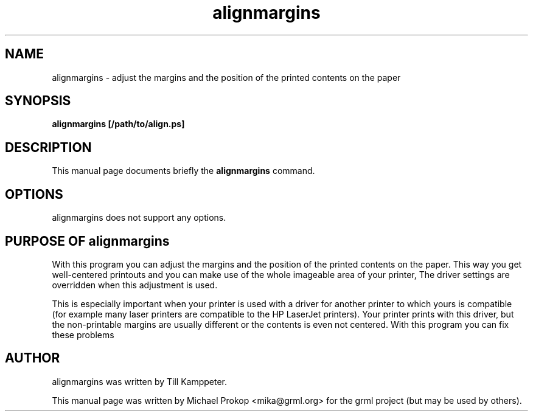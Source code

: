 .TH alignmargins 8
.SH "NAME"
alignmargins \- adjust the margins and the position of the printed contents on the paper
.SH SYNOPSIS
.B alignmargins [/path/to/align.ps]
.SH DESCRIPTION
This manual page documents briefly the
.B alignmargins
command.
.SH OPTIONS
alignmargins does not support any options.
.SH PURPOSE OF alignmargins
With this program you can adjust the margins and the position of the
printed contents on the paper. This way you get well-centered printouts and
you can make use of the whole imageable area of your printer, The driver
settings are overridden when this adjustment is used.

This is especially important when your printer is used with a driver for
another printer to which yours is compatible (for example many laser
printers are compatible to the HP LaserJet printers). Your printer prints
with this driver, but the non-printable margins are usually different or the
contents is even not centered. With this program you can fix these problems
.SH AUTHOR
alignmargins was written by Till Kamppeter.
.PP
This manual page was written by Michael Prokop
<mika@grml.org> for the grml project (but may be used by others).
